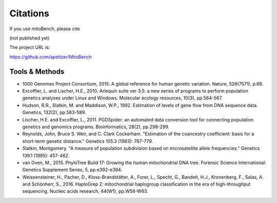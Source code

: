 Citations
---------

.. _citations:
If you use mitoBench, please cite

(not published yet)

The project URL is:

https://github.com/apeltzer/MitoBench

Tools & Methods
~~~~~~~~~~~~~~~

* 1000 Genomes Project Consortium, 2015. A global reference for human genetic variation. Nature, 526(7571), p.68.
* Excoffier, L. and Lischer, H.E., 2010. Arlequin suite ver 3.5: a new series of programs to perform population genetics analyses under Linux and Windows. Molecular ecology resources, 10(3), pp.564-567.
* Hudson, R.R., Slatkin, M. and Maddison, W.P., 1992. Estimation of levels of gene flow from DNA sequence data. Genetics, 132(2), pp.583-589.
* Lischer, H.E. and Excoffier, L., 2011. PGDSpider: an automated data conversion tool for connecting population genetics and genomics programs. Bioinformatics, 28(2), pp.298-299.
* Reynolds, John, Bruce S. Weir, and C. Clark Cockerham. "Estimation of the coancestry coefficient: basis for a short-term genetic distance." Genetics 105.3 (1983): 767-779.
* Slatkin, Montgomery. "A measure of population subdivision based on microsatellite allele frequencies." Genetics 139.1 (1995): 457-462.
* van Oven, M., 2015. PhyloTree Build 17: Growing the human mitochondrial DNA tree. Forensic Science International: Genetics Supplement Series, 5, pp.e392-e394.
* Weissensteiner, H., Pacher, D., Kloss-Brandstätter, A., Forer, L., Specht, G., Bandelt, H.J., Kronenberg, F., Salas, A. and Schönherr, S., 2016. HaploGrep 2: mitochondrial haplogroup classification in the era of high-throughput sequencing. Nucleic acids research, 44(W1), pp.W58-W63.


